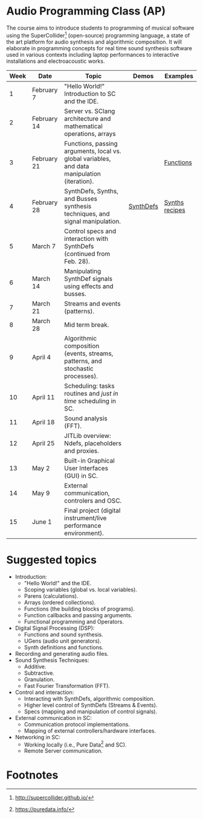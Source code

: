 * Audio Programming Class (AP)
 
[[https://github.com/KonVas/SuperMiam/blob/master/SuperMiam/AP/images/SCScreenshot.png]]

The course aims to introduce students to programming of musical software using
the SuperCollider[fn:1] (open-source) programming language, a state of the art
platform for audio synthesis and algorithmic composition. It will elaborate in
programming concepts for real time sound synthesis software used in various
contexts including laptop performances to interactive installations and
electroacoustic works.

| Week | Date        | Topic                                                                                        | Demos     | Examples         |
|------+-------------+----------------------------------------------------------------------------------------------+-----------+------------------|
|    1 | February 7  | "Hello World!" Introduction to SC and the IDE.                                               |           |                  |
|    2 | February 14 | Server vs. SClang architecture and mathematical operations, arrays                           |           |                  |
|    3 | February 21 | Functions, passing arguments, local vs. global variables, and data manipulation (iteration). |           | [[file:./Examples/Functions/][Functions]]        |
|    4 | February 28 | SynthDefs, Synths, and Busses synthesis techniques, and signal manipulation.                 | [[https://github.com/KonVas/SuperMiam/blob/master/SuperMiam/AP/Demos/01.SynthDefs.org][SynthDefs]] | [[https://github.com/KonVas/Ionio-liveCode-workshop/tree/master/SynthDefs][Synths recipes]]   |
|    5 | March 7     | Control specs and interaction with SynthDefs (continued from Feb. 28).                       |           |                  |
|    6 | March 14    | Manipulating SynthDef signals using effects and busses.                                      |           |                  |
|    7 | March 21    | Streams and events (patterns).                                                               |           |                  |
|    8 | March 28    | Mid term break.                                                                              |           |                  |
|    9 | April 4     | Algorithmic composition (events, streams, patterns, and stochastic processes).               |           |                  |
|   10 | April 11    | Scheduling: tasks routines and /just in time/ scheduling in SC.                              |           |                  |
|   11 | April 18    | Sound analysis (FFT).                                                                        |           |                  |
|   12 | April 25    | JITLib overview: Ndefs, placeholders and proxies.                                            |           |                  |
|   13 | May 2       | Built-in Graphical User Interfaces (GUI) in SC.                                              |           |                  |
|   14 | May 9       | External communication, controlers and OSC.                                                  |           |                  |
|   15 | June 1      | Final project (digital instrument/live performance environment).                             |           |                  |

* Suggested topics
- Introduction:
  - "Hello World!" and the IDE.
  - Scoping variables (global vs. local variables).
  - Parens (calculations).
  - Arrays (ordered collections).
  - Functions (the building blocks of programs).
  - Function callbacks and passing arguments.
  - Functional programming and Operators.
- Digital Signal Processing (DSP):
  - Functions and sound synthesis.
  - UGens (audio unit generators).
  - Synth definitions and functions.
- Recording and generating audio files.
- Sound Synthesis Techniques:
  - Additive.
  - Subtractive.
  - Granulation.
  - Fast Fourier Transformation (FFT).
- Control and interaction:
  - Interacting with SynthDefs, algorithmic composition.
  - Higher level control of SynthDefs (Streams & Events).
  - Specs (mapping and manipulation of control signals).
- External communication in SC:
  - Communication protocol implementations.
  - Mapping of external controllers/hardware interfaces.
- Networking in SC:
  - Working locally (i.e., Pure Data[fn:2] and SC).
  - Remote Server communication.

* Footnotes

[fn:2] https://puredata.info/

[fn:1] http://supercollider.github.io/
